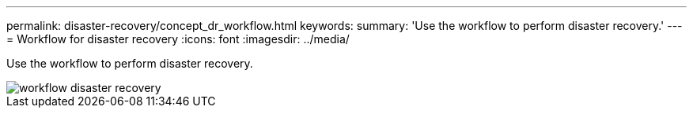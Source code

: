 ---
permalink: disaster-recovery/concept_dr_workflow.html
keywords:
summary: 'Use the workflow to perform disaster recovery.'
---
= Workflow for disaster recovery
:icons: font
:imagesdir: ../media/

[.lead]
Use the workflow to perform disaster recovery.

image::../media/workflow_disaster_recovery.svg[]
